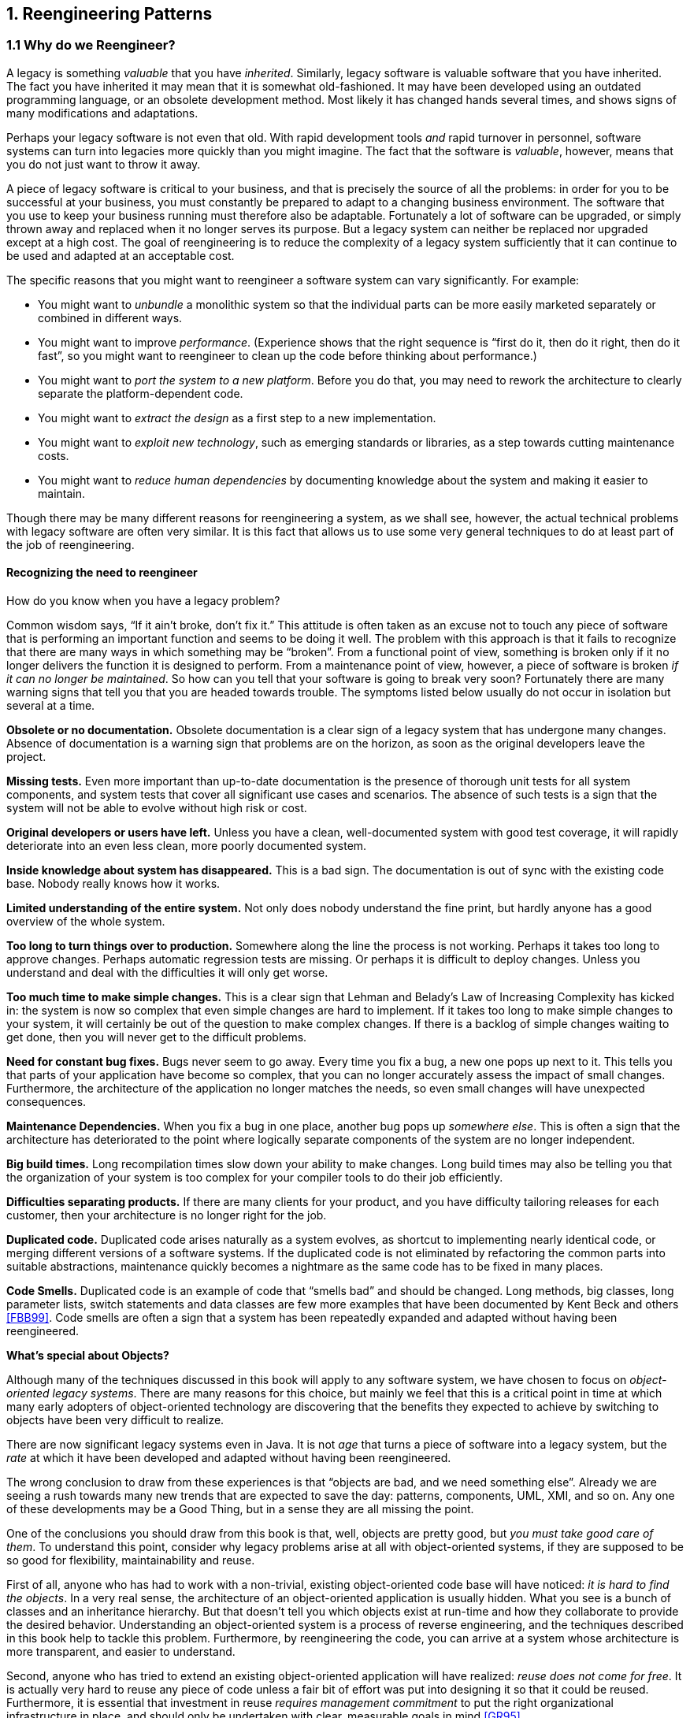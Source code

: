 [[reengineering-patterns]]
== 1. Reengineering Patterns

=== 1.1 Why do we Reengineer?

A legacy is something _valuable_ that you have _inherited_. Similarly, legacy software is valuable software that you have inherited. The fact you have inherited it may mean that it is somewhat old-fashioned. It may have been developed using an outdated programming language, or an obsolete development method. Most likely it has changed hands several times, and shows signs of many modifications and adaptations.

Perhaps your legacy software is not even that old. With rapid development tools _and_ rapid turnover in personnel, software systems can turn into legacies more quickly than you might imagine. The fact that the software is _valuable_, however, means that you do not just want to throw it away.

A piece of legacy software is critical to your business, and that is precisely the source of all the problems: in order for you to be successful at your business, you must constantly be prepared to adapt to a changing business environment. The software that you use to keep your business running must therefore also be adaptable. Fortunately a lot of software can be upgraded, or simply thrown away and replaced when it no longer serves its purpose. But a legacy system can neither be replaced nor upgraded except at a high cost. The goal of reengineering is to reduce the complexity of a legacy system sufficiently that it can continue to be used and adapted at an acceptable cost.

The specific reasons that you might want to reengineer a software system can vary significantly. For example:

* You might want to _unbundle_ a monolithic system so that the individual parts can be more easily marketed separately or combined in different ways.
* You might want to improve _performance_. (Experience shows that the right sequence is “first do it, then do it right, then do it fast”, so you might want to reengineer to clean up the code before thinking about performance.)
* You might want to _port the system to a new platform_. Before you do that, you may need to rework the architecture to clearly separate the platform-dependent code.
* You might want to _extract the design_ as a first step to a new implementation.
* You might want to _exploit new technology_, such as emerging standards or libraries, as a step towards cutting maintenance costs.
* You might want to _reduce human dependencies_ by documenting knowledge about the system and making it easier to maintain.

Though there may be many different reasons for reengineering a system, as we shall see, however, the actual technical problems with legacy software are often very similar. It is this fact that allows us to use some very general techniques to do at least part of the job of reengineering.

[[recognizing-the-need-to-reengineer]]
==== Recognizing the need to reengineer

How do you know when you have a legacy problem?

Common wisdom says, “If it ain’t broke, don’t fix it.” This attitude is often taken as an excuse not to touch any piece of software that is performing an important function and seems to be doing it well. The problem with this approach is that it fails to recognize that there are many ways in which something may be “broken”. From a functional point of view, something is broken only if it no longer delivers the function it is designed to perform. From a maintenance point of view, however, a piece of software is broken _if it can no longer be maintained_.
So how can you tell that your software is going to break very soon? Fortunately there are many warning signs that tell you that you are headed towards trouble. The symptoms listed below usually do not occur in isolation but several at a time.

*Obsolete or no documentation.* Obsolete documentation is a clear sign of a legacy system that has undergone many changes. Absence of documentation is a warning sign that problems are on the horizon, as soon as the original developers leave the project.

*Missing tests.* Even more important than up-to-date documentation is the presence of thorough unit tests for all system components, and system tests that cover all significant use cases and scenarios. The absence of such tests is a sign that the system will not be able to evolve without high risk or cost.

*Original developers or users have left.* Unless you have a clean, well-documented system with good test coverage, it will rapidly deteriorate into an even less clean, more poorly documented system.

*Inside knowledge about system has disappeared.* This is a bad sign. The documentation is out of sync with the existing code base. Nobody really knows how it works.

*Limited understanding of the entire system.* Not only does nobody understand the fine print, but hardly anyone has a good overview of the whole system.

*Too long to turn things over to production.* Somewhere along the line the process is not working. Perhaps it takes too long to approve changes. Perhaps automatic regression tests are missing. Or perhaps it is difficult to deploy changes. Unless you understand and deal with the difficulties it will only get worse.

*Too much time to make simple changes.* This is a clear sign that Lehman and Belady’s Law of Increasing Complexity has kicked in: the system is now so complex that even simple changes are hard to implement. If it takes too long to make simple changes to your system, it will certainly be out of the question to make complex changes. If there is a backlog of simple changes waiting to get done, then you will never get to the difficult problems.

*Need for constant bug fixes.* Bugs never seem to go away. Every time you fix a bug, a new one pops up next to it. This tells you that parts of your application have become so complex, that you can no longer accurately assess the impact of small changes. Furthermore, the architecture of the application no longer matches the needs, so even small changes will have unexpected consequences.

*Maintenance Dependencies.* When you fix a bug in one place, another bug pops up _somewhere else_. This is often a sign that the architecture has deteriorated to the point where logically separate components of the system are no longer independent.

*Big build times.* Long recompilation times slow down your ability to make changes. Long build times may also be telling you that the organization of your system is too complex for your compiler tools to do their job efficiently.

*Difficulties separating products.* If there are many clients for your product, and you have difficulty tailoring releases for each customer, then your architecture is no longer right for the job.

*Duplicated code.* Duplicated code arises naturally as a system evolves, as shortcut to implementing nearly identical code, or merging different versions of a software systems. If the duplicated code is not eliminated by refactoring the common parts into suitable abstractions, maintenance quickly becomes a nightmare as the same code has to be fixed in many places.

*Code Smells.* Duplicated code is an example of code that “smells bad” and should be changed. Long methods, big classes, long parameter lists, switch statements and data classes are few more examples that have been documented by Kent Beck and others <<FBB99>>. Code smells are often a sign that a system has been repeatedly expanded and adapted without having been reengineered.

*What’s special about Objects?*

Although many of the techniques discussed in this book will apply to any software system, we have chosen to focus on _object-oriented legacy systems_. There are many reasons for this choice, but mainly we feel that this is a critical point in time at which many early adopters of object-oriented technology are discovering that the benefits they expected to achieve by switching to objects have been very difficult to realize.

There are now significant legacy systems even in Java. It is not _age_ that turns a piece of software into a legacy system, but the _rate_ at which it have been developed and adapted without having been reengineered.

The wrong conclusion to draw from these experiences is that “objects are bad, and we need something else”. Already we are seeing a rush towards many new trends that are expected to save the day: patterns, components, UML, XMI, and so on. Any one of these developments may be a Good Thing, but in a sense they are all missing the point.

One of the conclusions you should draw from this book is that, well, objects are pretty good, but _you must take good care of them_. To understand this point, consider why legacy problems arise at all with object-oriented systems, if they are supposed to be so good for flexibility, maintainability and reuse.

First of all, anyone who has had to work with a non-trivial, existing object-oriented code base will have noticed: _it is hard to find the objects_. In a very real sense, the architecture of an object-oriented application is usually hidden. What you see is a bunch of classes and an inheritance hierarchy. But that doesn’t tell you which objects exist at run-time and how they collaborate to provide the desired behavior. Understanding an object-oriented system is a process of reverse engineering, and the techniques described in this book help to tackle this problem. Furthermore, by reengineering the code, you can arrive at a system whose architecture is more transparent, and easier to understand.

Second, anyone who has tried to extend an existing object-oriented application will have realized: _reuse does not come for free_. It is actually very hard to reuse any piece of code unless a fair bit of effort was put into designing it so that it could be reused. Furthermore, it is essential that investment in reuse _requires management commitment_ to put the right organizational infrastructure in place, and should only be undertaken with clear, measurable goals in mind <<GR95>>.

We are still not very good at managing object-oriented software projects in such a way that reuse is properly taken into account. Typically reuse comes too late. We use object-oriented modelling techniques to develop very rich and complex object models, and hope that when we implement the software we will be able to reuse something. But by then there is little chance that these rich models will map to any kind of standard library of components except with great effort. Several of the reengineering techniques we present address how to uncover these components after the fact.

The key insight, however, is that the “right” design and organization of your objects is not something that is or can be evident from the initial requirements alone, but rather _as a consequence of understanding how these requirements evolve_. The fact that the world is constantly changing should not be seen purely as a problem, but as the key to the solution.

_Any_ successful software system will suffer from the symptoms of legacy systems. Object-oriented legacy systems are just successful objectoriented systems whose architecture and design no longer responds to changing requirements. A _culture of continuous reengineering_ is a prerequisite for achieving flexible and maintainable object-oriented systems.

[[the-reengineering-lifecycle]]
=== 1.2 The Reengineering Lifecycle

Reengineering and reverse engineering are often mentioned in the same context, and the terms are sometimes confused, so it is worthwhile to be clear about what we mean by them. Chikofsky and Cross <<CI92>> define the two terms as follows:

“_Reverse Engineering_ is the process of analyzing a subject system to identify the system’s components and their interrelationships and create representations of the system in another form or at a higher level of abstraction.”

That is to say, reverse engineering is essentially concerned with trying to _understand_ a system and how it ticks.

“_Reengineering_ ... is the examination and _alteration of a subject system_ to reconstitute it in a new form and the subsequent implementation of the new form.”

Reengineering, on the other hand, is concerned with _restructuring_ a system, generally to fix some real or perceived problems, but more specifically in preparation for further development and extension.

The introduction of term “reverse engineering” was clearly an invitation to define “forward engineering”, so we have the following as well:

“_Forward Engineering_ is the traditional _process of moving from_ high-level abstractions and logical, implementation-independent _designs to the physical implementation_ of a system.”

How exactly this process of forward engineering can or should work is of course a matter of great debate, though most people accept that the process is iterative, and conforms to Barry Boehm’s so-called _spiral model_ of software development <<Boe88>>. In this model, successive versions of a software system are developed by repeatedly collecting requirements, assessing risks, engineering the new version, and evaluating the results. This general framework can accommodate many different kinds of more specific process models that are used in practice.

If forward engineering is about moving from high-level views of requirements and models towards concrete realizations, then reverse engineering is about going backwards from some concrete realization to more abstract models, and reengineering is about transforming concrete implementations to other concrete implementations.

Figure 1.1 illustrates this idea. _Forward engineering_ can be understood as being a process that moves from high-level and abstract models and artifacts to increasing concrete ones. _Reverse engineering_ reconstructs higher-level models and artifacts from code. _Reengineering_ is a process that transforms one low-level representation to another, _while recreating the higher-level artifacts along the way_.

image:media/figure1-1.png[image,width=730,height=439]

Figure 1.1: Forward, reverse and reengineering

The key point to observe is that reengineering is not simply a matter of transforming source code, but of transforming a system _at all its levels_. For this reason it makes sense to talk about reverse engineering and reengineering in the same breath. In a typical legacy system, you will find that not only the source code, but all the documentation and specifications are out of sync. Reverse engineering is therefore a _prerequisite_ to reengineering since you cannot transform what you do not understand.

[[reverse-engineering]]
==== Reverse engineering

You carry out reverse engineering whenever you are trying to understand how something really works. Normally you only need to reverse engineer a piece of software if you want to fix, extend or replace it. (Sometimes you need to reverse engineer software just in order to understand how to _use_ it. This may also be a sign that some reengineering is called for.) As a consequence, reverse engineering efforts typically focus on _redocumenting_ software and _identifying potential problems_, in preparation for reengineering.

You can make use of a lot of different sources of information while reverse engineering. For example, you can:

* read the existing documentation
* read the source code
* run the software
* interview users and developers
* code and execute test cases
* generate and analyze traces
* use various tools to generate high-level views of the source code and the traces
* analyze the version history

As you carry out these activities, you will be building progressively refined models of the software, keeping track of various questions and answers, and cleaning up the technical documentation. You will also be keeping an eye out for problems to fix.

[[reengineering]]
==== Reengineering

Although the reasons for reengineering a system may vary, the actual technical problems are typically very similar. There is usually a mix of coarsegrained, architectural problems, and fine-grained, design problems. Typical coarse-grained problems include:

* _Insufficient documentation:_ documentation either does not exist, or is inconsistent with reality.
* _Improper layering:_ missing or improper layering hampers portability and adaptability.
* _Lack of modularity:_ strong coupling between modules hampers evolution.
* _Duplicated code:_ “copy, paste and edit” is quick and easy, but leads to maintenance nightmares.
* _Duplicated functionality:_ similar functionality is reimplemented by separate teams, leading to code bloat.

The most common fine-grain problems occurring in object-oriented software include:

* _Misuse of inheritance:_ for composition, code reuse rather than polymorphism
* _Missing inheritance:_ duplicated code, and case statements to select behavior
* _Misplaced operations:_ unexploited cohesion — operations outside instead of inside classes
* _Violation of encapsulation:_ explicit type-casting, C++ “friends” .
* _Class abuse:_ lack of cohesion — classes as namespaces

Finally, you will be preparing the code base for the reengineering activity by developing exhaustive test cases for all the parts of the system that you plan to change or replace.

Reengineering similarly entails a number of interrelated activities. Of course, one of the most important is to evaluate which parts of the system should be repaired and which should be replaced.

The actual code transformations that are performed fall into a number of categories. According to Chikofsky and Cross:

“_Restructuring_ is the transformation from one representation form to another at the same relative abstraction level, while preserving the system’s external behavior.”

Restructuring generally refers to source code translation (such as the automatic conversion from unstructured “spaghetti” code to structured, or “goto-less”, code), but it may also entail transformations at the design level.

_Refactoring_ is restructuring within an object-oriented context. Martin Fowler defines it this way:

“_Refactoring_ is the process of changing a software system in such a way that it does not alter the external behavior of the code yet improves its internal structure.”

— Martin Fowler, <<FBB99>>

It may be hard to tell the difference between software “reengineering” and software “maintenance”. IEEE has made several attempts to define software maintenance, including this one:

“the modification of a software product after delivery to correct faults, to improve performance or other attributes, or to adapt
the product to a changed environment.”

Most people would probably consider that “maintenance” is routine whereas “reengineering” is a drastic, major effort to recast a system, as suggested by figure 1.1.

Others, however, might argue that reengineering is just a way of life.
You develop a little, reengineer a little, develop a little more, and so on <<Bec00>>. In fact, there is good evidence to support the notion that a culture of _continuous_ reengineering is necessary to obtain healthy, maintainable software systems.

Continuous reengineering, however, is not yet common practice, and for this reason we present the patterns in this book in the context of a major reengineering effort. Nevertheless, the reader should keep in mind that most of the techniques we present will apply just as well when you reengineer in small iterations.

[[reengineering-patterns-1]]
=== 1.3 Reengineering Patterns

Patterns as a literary form were introduced by the architect Christopher Alexander in his landmark 1977 book, _A Pattern Language_. In this book, Alexander and his colleagues presented a systematic method for architecting a range of different kinds of physical structures, from rooms to buildings and towns. Each issue was presented as a recurring _pattern_, a general solution which resolves a number of forces, but must be applied in a unique way to each problem according to the specific circumstances. The actual solution presented in each pattern was not necessarily so interesting, but rather the discussion of the _forces_ and _tradeoffs_ consisted of the real substance they communicated.

Patterns were first adopted by the software community as a way of documenting recurring solutions to design problems. As with Alexander’s patterns, each design pattern entailed a number of forces to be resolved, and a number of tradeoffs to consider when applying the pattern. Patterns turn out to be a compact way to communicate _best practice_: not just the actual techniques used by experts, but the motivation and rationale behind them. Patterns have since been applied to many aspects of software development other than design, and particularly to the _process_ of designing and developing software.

The process of reengineering is, like any other process, one in which many standard techniques have emerged, each of which resolves various forces and may entail many tradeoffs. Patterns as a way of communicating best practice are particularly well-suited to presenting and discussing these techniques.

_Reengineering patterns_ codify and record knowledge about modifying legacy software: they help in diagnosing problems and identifying weaknesses which may hinder further development of the system, and they aid in finding solutions which are more appropriate to the new requirements. We see reengineering patterns as stable units of expertise which can be consulted in any reengineering effort: they describe a process without proposing a complete methodology, and they suggest appropriate tools without “selling” a specific one.

Many of the reverse engineering and reengineering patterns have some superficial resemblance to design patterns, in the sense that they have something to do with the design of software. But there is an important difference in that design patterns have to do with choosing a particular solution to a design problem, whereas reengineering patterns have to do with _discovering an existing design_, determining what _problems_ it has, and _repairing_ these problems. As a consequence, reengineering patterns have more to do with the _process of discovery and transformation_ than purely with a given design structure. For this reason the names of most of the patterns in this book are process-oriented, like <<always-have-a-running-version>>, rather than being structure-oriented, like <<a.3.2-adapter>> or <<a.3.3-facade>>.

Whereas a design pattern presents a solution for a recurring _design_ problem, a reengineering pattern presents a solution for a recurring _reengineering_ problem. The artifacts produced by reengineering patterns are not necessarily designs. They may be as concrete as refactored code, or in the case of reverse engineering patterns, they may be abstract as insights into how the system functions.

The mark of a good reengineering pattern is (a) the clarity with which it exposes the advantages, the cost and the consequences of the target artifacts with respect to the existing system state, and _not_ how elegant the result is, (b) the description of the reengineering _process_: how to get from one state of the system to another.

Reengineering patterns entail more than code refactorings. A reengineering pattern may describe a process which starts with the detection of the symptoms and ends with the refactoring of the code to arrive at the new solution. Refactoring is only the last stage of this process, and addresses the technical issue of automatically or semi-automatically modifying the code to implement the new solution. Reengineering patterns also include other elements which are not part of refactorings: they emphasize the context of the symptoms, by taking into account the constraints that reengineers are facing, and include a discussion of the impact of the changes that the refactored solution may introduce.

[[the-form-of-a-reengineering-pattern]]
=== 1.4 The Form of a Reengineering Pattern

In Figure 1.2 we see an example of a simple pattern that illustrates the format we use in this book. The actual format used may vary slightly from pattern to pattern, since they deal with different kinds of issues, but generally we will see the same kind of headings.

The name of a pattern, if well-chosen, should make it easy to remember the pattern and to discuss it with colleagues. (”I think we should Refactor to Understand or we will never figure out what’s going on here.”) The intent should communicate very compactly the essence of a pattern, and tell you whether it applies to your current situation.

Many of the reengineering patterns are concerned with code transformation, in which case a diagram may be used to illustrate the kind of transformation that takes place. Typically such patterns will additionally include steps to detect the problem to be resolved, as well as code fragments illustrating the situation before and after the transformation.

[[a-map-of-reengineering-patterns]]
=== 1.5 A Map of Reengineering Patterns

The patterns in this book are organized according to the reengineering lifecycle presented earlier. In figure 3 we can see the chapters in this book represented as clusters of patterns along the lifecycle. The diagram suggests that the patterns may be applied in sequence. Though this may well be the case, in practice you are more likely to iterate between reverse engineering and reengineering tasks. The diagram is simplistic in the same sense that the “waterfall” lifeycle is simplistic: it may be a useful way to keep track of the different software engineering activities and their relationships, even though we know that they are not carried out sequentially but iteratively.

Each cluster of patterns is presented as a simple “pattern language” — a set of related patterns that may be combined to address a common set of problems. As such, each chapter will typically start with an overview and a map of the patterns in that chapter, suggesting how they may be related.

Setting Direction contains several patterns to help you determine where to focus your reengineering efforts, and make sure you stay on track. First Contact consists of a set of patterns that may be useful when you encounter a legacy system for the first time. Initial Understanding helps you to develop a first simple model of a legacy system, mainly in the form of class diagrams. Detailed Model Capture helps you to develop a more detailed model of a particular component of the system.

image:media/figure1-2.png[image,width=725,height=898]

Figure 1.2: The format of a typical reengineering pattern

image:media/figure1-3.png[image,width=735,height=453]

Figure 1.3: A map of reengineering pattern clusters

Tests: Your Life Insurance! focusses on the use of testing not only to help you understand a legacy system, but also to prepare it for a reengineering effort. Migration Strategies help you keep a system running while it is being reengineered, and increase the chances that the new system will be accepted by its users. Detecting Duplicated Code can help you identify locations where code may have been copied and pasted, or merged from different versions of the software. Redistribute Responsibilities helps you discover and reengineer classes with too many responsibilities. Transform Conditionals to Polymorphism will help you to redistribute responsibilities when an object-oriented design has been compromised over time.
